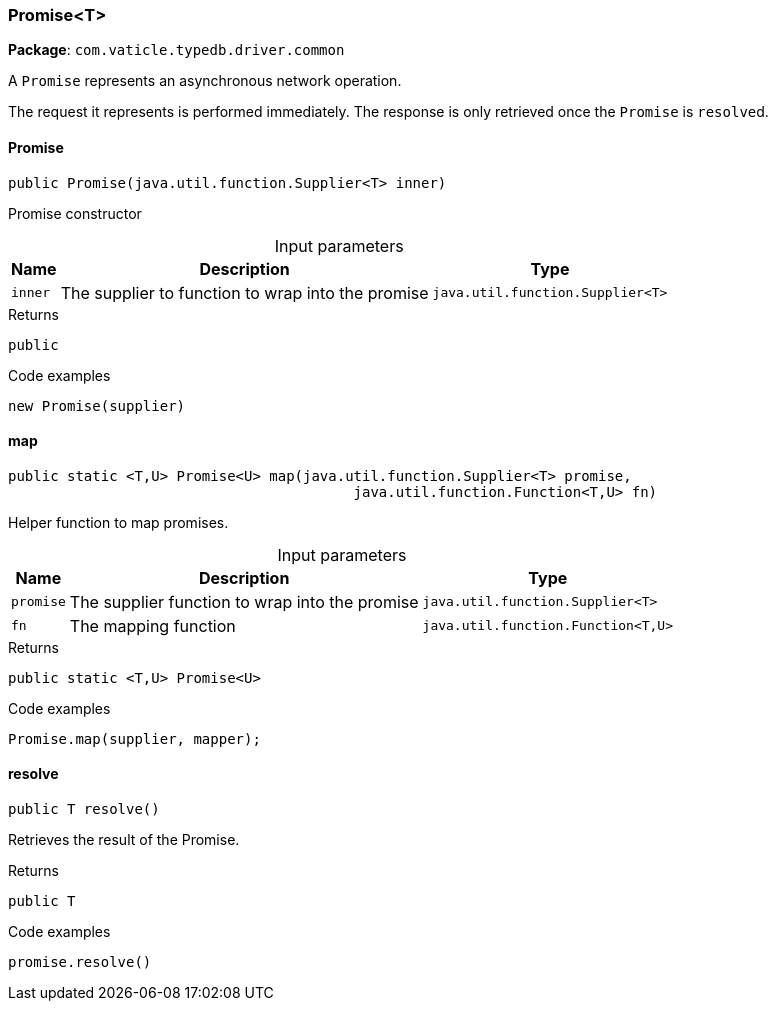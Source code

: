 [#_Promise_T]
=== Promise<T>

*Package*: `com.vaticle.typedb.driver.common`

A ``Promise`` represents an asynchronous network operation.

The request it represents is performed immediately. The response is only retrieved once the ``Promise`` is ``resolve``d.

// tag::methods[]
[#_Promise_T_Promise__java_util_function_Supplier_T_]
==== Promise

[source,java]
----
public Promise​(java.util.function.Supplier<T> inner)
----

Promise constructor 


[caption=""]
.Input parameters
[cols="~,~,~"]
[options="header"]
|===
|Name |Description |Type
a| `inner` a| The supplier to function to wrap into the promise a| `java.util.function.Supplier<T>`
|===

[caption=""]
.Returns
`public`

[caption=""]
.Code examples
[source,java]
----
new Promise(supplier)
----

[#_Promise_T_map__java_util_function_Supplier_T___java_util_function_Function_T_​U_]
==== map

[source,java]
----
public static <T,​U> Promise<U> map​(java.util.function.Supplier<T> promise,
                                         java.util.function.Function<T,​U> fn)
----

Helper function to map promises. 


[caption=""]
.Input parameters
[cols="~,~,~"]
[options="header"]
|===
|Name |Description |Type
a| `promise` a| The supplier function to wrap into the promise a| `java.util.function.Supplier<T>`
a| `fn` a| The mapping function a| `java.util.function.Function<T,​U>`
|===

[caption=""]
.Returns
`public static <T,​U> Promise<U>`

[caption=""]
.Code examples
[source,java]
----
Promise.map(supplier, mapper);
----

[#_Promise_T_resolve__]
==== resolve

[source,java]
----
public T resolve()
----

Retrieves the result of the Promise. 


[caption=""]
.Returns
`public T`

[caption=""]
.Code examples
[source,java]
----
promise.resolve()
----

// end::methods[]

